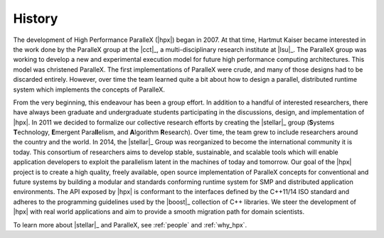 ..
    Copyright (C) 2007-2013 Hartmut Kaiser
    Copyright (c) 2016 Adrian Serio

    SPDX-License-Identifier: BSL-1.0
    Distributed under the Boost Software License, Version 1.0. (See accompanying
    file LICENSE_1_0.txt or copy at http://www.boost.org/LICENSE_1_0.txt)

.. _history:

=======
History
=======

The development of High Performance ParalleX (|hpx|) began in 2007. At that
time, Hartmut Kaiser became interested in the work done by the ParalleX group at
the |cct|_, a multi-disciplinary research institute at |lsu|_. The ParalleX
group was working to develop a new and experimental execution model for future
high performance computing architectures. This model was christened ParalleX.
The first implementations of ParalleX were crude, and many of those designs had
to be discarded entirely. However, over time the team learned quite a bit about
how to design a parallel, distributed runtime system which implements the
concepts of ParalleX.

From the very beginning, this endeavour has been a group effort. In addition to
a handful of interested researchers, there have always been graduate and
undergraduate students participating in the discussions, design, and
implementation of |hpx|. In 2011 we decided to formalize our collective research
efforts by creating the |stellar|_ group (**S**\ ystems **T**\ echnology, **E**\
mergent Para\ **ll**\ elism, and **A**\ lgorithm **R**\ esearch). Over time, the
team grew to include researchers around the country and the world. In 2014, the
|stellar|_ Group was reorganized to become the international community it is
today. This consortium of researchers aims to develop stable, sustainable, and
scalable tools which will enable application developers to exploit the
parallelism latent in the machines of today and tomorrow. Our goal of the |hpx|
project is to create a high quality, freely available, open source
implementation of ParalleX concepts for conventional and future systems by
building a modular and standards conforming runtime system for SMP and
distributed application environments. The API exposed by |hpx| is conformant to
the interfaces defined by the C++11/14 ISO standard and adheres to the
programming guidelines used by the |boost|_ collection of C++ libraries. We
steer the development of |hpx| with real world applications and aim to provide a
smooth migration path for domain scientists.

To learn more about |stellar|_ and ParalleX, see :ref:`people` and :ref:`why_hpx`.

